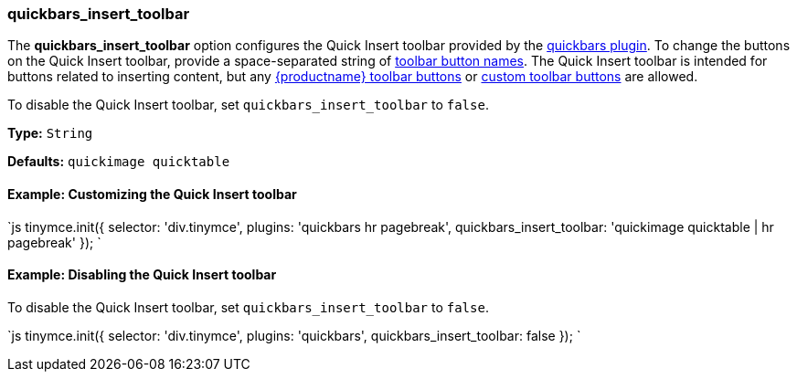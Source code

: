 === quickbars_insert_toolbar

The *quickbars_insert_toolbar* option configures the Quick Insert toolbar provided by the link:{baseurl}/plugins/opensource/quickbars[quickbars plugin]. To change the buttons on the Quick Insert toolbar, provide a space-separated string of link:{baseurl}/advanced/available-toolbar-buttons/[toolbar button names]. The Quick Insert toolbar is intended for buttons related to inserting content, but any link:{baseurl}/advanced/available-toolbar-buttons/[{productname} toolbar buttons] or link:{baseurl}/ui-components/toolbarbuttons[custom toolbar buttons] are allowed.

To disable the Quick Insert toolbar, set `quickbars_insert_toolbar` to `false`.

*Type:* `String`

*Defaults:* `quickimage quicktable`

==== Example: Customizing the Quick Insert toolbar

`js
tinymce.init({
  selector: 'div.tinymce',
  plugins: 'quickbars hr pagebreak',
  quickbars_insert_toolbar: 'quickimage quicktable | hr pagebreak'
});
`

==== Example: Disabling the Quick Insert toolbar

To disable the Quick Insert toolbar, set `quickbars_insert_toolbar` to `false`.

`js
tinymce.init({
  selector: 'div.tinymce',
  plugins: 'quickbars',
  quickbars_insert_toolbar: false
});
`
